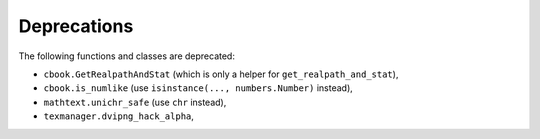Deprecations
````````````
The following functions and classes are deprecated:

- ``cbook.GetRealpathAndStat`` (which is only a helper for
  ``get_realpath_and_stat``),
- ``cbook.is_numlike`` (use ``isinstance(..., numbers.Number)`` instead),
- ``mathtext.unichr_safe`` (use ``chr`` instead),
- ``texmanager.dvipng_hack_alpha``,
